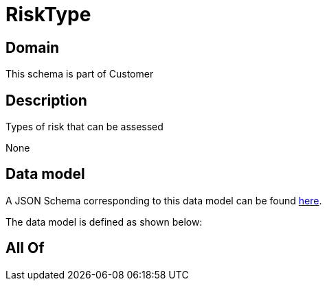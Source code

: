 = RiskType

[#domain]
== Domain

This schema is part of Customer

[#description]
== Description

Types of risk that can be assessed

None

[#data_model]
== Data model

A JSON Schema corresponding to this data model can be found https://tmforum.org[here].

The data model is defined as shown below:


[#all_of]
== All Of

